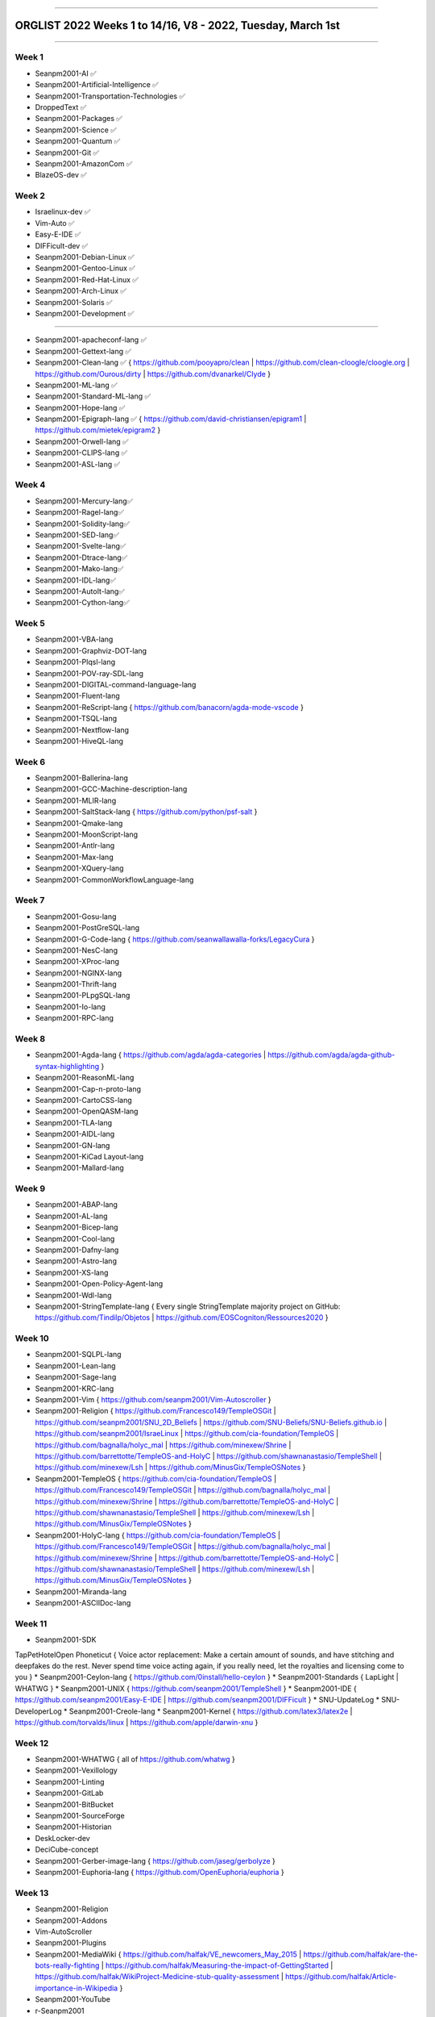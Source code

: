 
----

================
ORGLIST 2022 Weeks 1 to 14/16, V8 - 2022, Tuesday, March 1st
================

----

Week 1
-----------

* Seanpm2001-AI ✅️
* Seanpm2001-Artificial-Intelligence ✅️
* Seanpm2001-Transportation-Technologies ✅️
* DroppedText ✅️
* Seanpm2001-Packages ✅️
* Seanpm2001-Science ✅️
* Seanpm2001-Quantum ✅️
* Seanpm2001-Git ✅️
* Seanpm2001-AmazonCom ✅️
* BlazeOS-dev ✅️

Week 2
-----------

* Israelinux-dev ✅️
* Vim-Auto ✅️
* Easy-E-IDE ✅️
* DIFFicult-dev ✅️
* Seanpm2001-Debian-Linux ✅️
* Seanpm2001-Gentoo-Linux ✅️
* Seanpm2001-Red-Hat-Linux ✅️
* Seanpm2001-Arch-Linux ✅️
* Seanpm2001-Solaris ✅️
* Seanpm2001-Development ✅️

-----------

* Seanpm2001-apacheconf-lang ✅️
* Seanpm2001-Gettext-lang ✅️
* Seanpm2001-Clean-lang ✅️ { https://github.com/pooyapro/clean | https://github.com/clean-cloogle/cloogle.org | https://github.com/Ourous/dirty | https://github.com/dvanarkel/Clyde }
* Seanpm2001-ML-lang ✅️
* Seanpm2001-Standard-ML-lang ✅️
* Seanpm2001-Hope-lang ✅️
* Seanpm2001-Epigraph-lang ✅️ { https://github.com/david-christiansen/epigram1 | https://github.com/mietek/epigram2 }
* Seanpm2001-Orwell-lang ✅️
* Seanpm2001-CLIPS-lang ✅️
* Seanpm2001-ASL-lang ✅️

Week 4
-----------

* Seanpm2001-Mercury-lang✅️
* Seanpm2001-Ragel-lang✅️
* Seanpm2001-Solidity-lang✅️
* Seanpm2001-SED-lang✅️
* Seanpm2001-Svelte-lang✅️
* Seanpm2001-Dtrace-lang✅️
* Seanpm2001-Mako-lang✅️
* Seanpm2001-IDL-lang✅️
* Seanpm2001-AutoIt-lang✅️
* Seanpm2001-Cython-lang✅️

Week 5
-----------

* Seanpm2001-VBA-lang
* Seanpm2001-Graphviz-DOT-lang
* Seanpm2001-Plqsl-lang
* Seanpm2001-POV-ray-SDL-lang
* Seanpm2001-DIGITAL-command-language-lang
* Seanpm2001-Fluent-lang
* Seanpm2001-ReScript-lang { https://github.com/banacorn/agda-mode-vscode }
* Seanpm2001-TSQL-lang
* Seanpm2001-Nextflow-lang
* Seanpm2001-HiveQL-lang

Week 6
-----------

* Seanpm2001-Ballerina-lang
* Seanpm2001-GCC-Machine-description-lang
* Seanpm2001-MLIR-lang
* Seanpm2001-SaltStack-lang { https://github.com/python/psf-salt }
* Seanpm2001-Qmake-lang
* Seanpm2001-MoonScript-lang
* Seanpm2001-Antlr-lang
* Seanpm2001-Max-lang
* Seanpm2001-XQuery-lang
* Seanpm2001-CommonWorkflowLanguage-lang

Week 7
-----------

* Seanpm2001-Gosu-lang
* Seanpm2001-PostGreSQL-lang
* Seanpm2001-G-Code-lang { https://github.com/seanwallawalla-forks/LegacyCura }
* Seanpm2001-NesC-lang
* Seanpm2001-XProc-lang
* Seanpm2001-NGINX-lang
* Seanpm2001-Thrift-lang
* Seanpm2001-PLpgSQL-lang
* Seanpm2001-Io-lang
* Seanpm2001-RPC-lang

Week 8
-----------

* Seanpm2001-Agda-lang { https://github.com/agda/agda-categories | https://github.com/agda/agda-github-syntax-highlighting }
* Seanpm2001-ReasonML-lang
* Seanpm2001-Cap-n-proto-lang
* Seanpm2001-CartoCSS-lang
* Seanpm2001-OpenQASM-lang
* Seanpm2001-TLA-lang
* Seanpm2001-AIDL-lang
* Seanpm2001-GN-lang
* Seanpm2001-KiCad Layout-lang
* Seanpm2001-Mallard-lang

Week 9
-----------

* Seanpm2001-ABAP-lang
* Seanpm2001-AL-lang
* Seanpm2001-Bicep-lang
* Seanpm2001-Cool-lang
* Seanpm2001-Dafny-lang
* Seanpm2001-Astro-lang
* Seanpm2001-XS-lang
* Seanpm2001-Open-Policy-Agent-lang
* Seanpm2001-Wdl-lang
* Seanpm2001-StringTemplate-lang { Every single StringTemplate majority project on GitHub: https://github.com/Tindilp/Objetos | https://github.com/EOSCogniton/Ressources2020 }

Week 10
-----------

* Seanpm2001-SQLPL-lang
* Seanpm2001-Lean-lang
* Seanpm2001-Sage-lang
* Seanpm2001-KRC-lang
* Seanpm2001-Vim { https://github.com/seanpm2001/Vim-Autoscroller }
* Seanpm2001-Religion { https://github.com/Francesco149/TempleOSGit | https://github.com/seanpm2001/SNU_2D_Beliefs | https://github.com/SNU-Beliefs/SNU-Beliefs.github.io | https://github.com/seanpm2001/IsraeLinux | https://github.com/cia-foundation/TempleOS | https://github.com/bagnalla/holyc_mal | https://github.com/minexew/Shrine | https://github.com/barrettotte/TempleOS-and-HolyC | https://github.com/shawnanastasio/TempleShell | https://github.com/minexew/Lsh | https://github.com/MinusGix/TempleOSNotes }
* Seanpm2001-TempleOS { https://github.com/cia-foundation/TempleOS | https://github.com/Francesco149/TempleOSGit | https://github.com/bagnalla/holyc_mal | https://github.com/minexew/Shrine | https://github.com/barrettotte/TempleOS-and-HolyC | https://github.com/shawnanastasio/TempleShell | https://github.com/minexew/Lsh | https://github.com/MinusGix/TempleOSNotes }
* Seanpm2001-HolyC-lang { https://github.com/cia-foundation/TempleOS | https://github.com/Francesco149/TempleOSGit | https://github.com/bagnalla/holyc_mal | https://github.com/minexew/Shrine | https://github.com/barrettotte/TempleOS-and-HolyC | https://github.com/shawnanastasio/TempleShell | https://github.com/minexew/Lsh | https://github.com/MinusGix/TempleOSNotes }
* Seanpm2001-Miranda-lang
* Seanpm2001-ASCIIDoc-lang

Week 11
-----------

* Seanpm2001-SDK
TapPetHotelOpen
Phoneticut { Voice actor replacement: Make a certain amount of sounds, and have stitching and deepfakes do the rest. Never spend time voice acting again, if you really need, let the royalties and licensing come to you }
* Seanpm2001-Ceylon-lang { https://github.com/0install/hello-ceylon }
* Seanpm2001-Standards { LapLight | WHATWG }
* Seanpm2001-UNIX { https://github.com/seanpm2001/TempleShell }
* Seanpm2001-IDE { https://github.com/seanpm2001/Easy-E-IDE | https://github.com/seanpm2001/DIFFicult }
* SNU-UpdateLog
* SNU-DeveloperLog
* Seanpm2001-Creole-lang
* Seanpm2001-Kernel { https://github.com/latex3/latex2e | https://github.com/torvalds/linux | https://github.com/apple/darwin-xnu }

Week 12
-----------

* Seanpm2001-WHATWG { all of https://github.com/whatwg }
* Seanpm2001-Vexillology
* Seanpm2001-Linting
* Seanpm2001-GitLab
* Seanpm2001-BitBucket
* Seanpm2001-SourceForge
* Seanpm2001-Historian
* DeskLocker-dev
* DeciCube-concept
* Seanpm2001-Gerber-image-lang { https://github.com/jaseg/gerbolyze }
* Seanpm2001-Euphoria-lang { https://github.com/OpenEuphoria/euphoria }

Week 13
-----------

* Seanpm2001-Religion
* Seanpm2001-Addons
* Vim-AutoScroller
* Seanpm2001-Plugins
* Seanpm2001-MediaWiki { https://github.com/halfak/VE_newcomers_May_2015 | https://github.com/halfak/are-the-bots-really-fighting | https://github.com/halfak/Measuring-the-impact-of-GettingStarted | https://github.com/halfak/WikiProject-Medicine-stub-quality-assessment | https://github.com/halfak/Article-importance-in-Wikipedia }
* Seanpm2001-YouTube
* r-Seanpm2001
* The-bandwidth-band-dev
* Kommunism-dev
* Polyworks-SquareOff { Technology for image dimensions that aren't square or rectangle }

Week 14
-----------

* Seanpm2001-3DPrinting { https://github.com/daid/LegacyCura | https://github.com/KevinSource/CuraPostProcessorSimulator | https://github.com/alexlapinski/cura-backup | https://github.com/Ultimaker/Cura | https://github.com/Ultimaker/CuraEngine | https://github.com/Ultimaker/Uranium }
* Seanpm2001-Engines { https://github.com/Ultimaker/CuraEngine | https://github.com/ruffle-rs/ruffle | Some of your engines }|{ search term: 'engine' }
* Seanpm2001-PowerFX-lang { https://github.com/microsoft/Power-Fx }
* Seanpm2001-LGPL-license
* Seanpm2001-Vim-License { https://github.com/seanpm2001/Vim-Autoscroller }
* Vim AutoScroller
* AZWS-Encryption
* Green-star-OS { CONCEPT GOES HERE }
* Pen-people-dev { CONCEPT GOES HERE }
* Seanpm2001-FileSystems
* Seanpm2001-Desktop-Environments

Week 15
-----------

Reserved for future use
-----------

* 01Reserved
* 02Reserved
* 03Reserved
* 04Reserved
* 05Reserved
* 06Reserved
* 07Reserved
* 08Reserved
* 09Reserved
* 10Reserved

Week 16
-----------

Reserved for future use
-----------

* 01Reserved
* 02Reserved
* 03Reserved
* 04Reserved
* 05Reserved
* 06Reserved
* 07Reserved
* 08Reserved
* 09Reserved
* 10Reserved

----

File info
-----------

**File type:** *ReStructed Text Document (.rst)*

**File version:** *8 (2022, Monday, February 28th at 6:55 am*

**File purpose:** *Keeping track of organizations created in the year 2022*

**V7 changelog:** *Reformatted properly in ReStructured Text, tested with GitHub; Added 2 new entries*

**V8 changelog:** *Added 1 new entry, enhanced associated organization info and links*

**Line count (including blank lines and compiler line):** *260*

----

